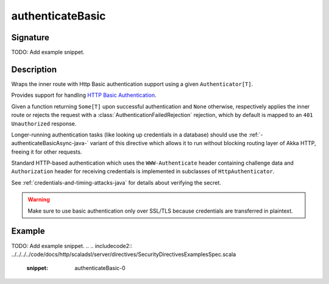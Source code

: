 .. _-authenticateBasic-java-:

authenticateBasic
=================

Signature
---------

TODO: Add example snippet.

.. 
.. includecode:: /../../akka-http/src/main/scala/akka/http/scaladsl/server/directives/SecurityDirectives.scala#authenticator

.. 
.. includecode2:: /../../akka-http/src/main/scala/akka/http/scaladsl/server/directives/SecurityDirectives.scala
   :snippet: authenticateBasic

Description
-----------
Wraps the inner route with Http Basic authentication support using a given ``Authenticator[T]``.

Provides support for handling `HTTP Basic Authentication`_.

Given a function returning ``Some[T]`` upon successful authentication and ``None`` otherwise,
respectively applies the inner route or rejects the request with a :class:`AuthenticationFailedRejection` rejection,
which by default is mapped to an ``401 Unauthorized`` response.

Longer-running authentication tasks (like looking up credentials in a database) should use the :ref:`-authenticateBasicAsync-java-`
variant of this directive which allows it to run without blocking routing layer of Akka HTTP, freeing it for other requests.

Standard HTTP-based authentication which uses the ``WWW-Authenticate`` header containing challenge data and
``Authorization`` header for receiving credentials is implemented in subclasses of ``HttpAuthenticator``.

See :ref:`credentials-and-timing-attacks-java` for details about verifying the secret.

.. warning::
  Make sure to use basic authentication only over SSL/TLS because credentials are transferred in plaintext.

.. _HTTP Basic Authentication: https://en.wikipedia.org/wiki/Basic_auth

Example
-------
TODO: Add example snippet.
.. 
.. includecode2:: ../../../../code/docs/http/scaladsl/server/directives/SecurityDirectivesExamplesSpec.scala
   :snippet: authenticateBasic-0
